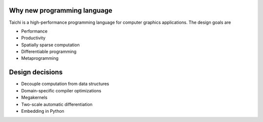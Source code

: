 Why new programming language
---------------------------------------

Taichi is a high-performance programming language for computer graphics applications. The design goals are

- Performance
- Productivity
- Spatially sparse computation
- Differentiable programming
- Metaprogramming

Design decisions
---------------------------------------

- Decouple computation from data structures
- Domain-specific compiler optimizations
- Megakernels
- Two-scale automatic differentiation
- Embedding in Python
